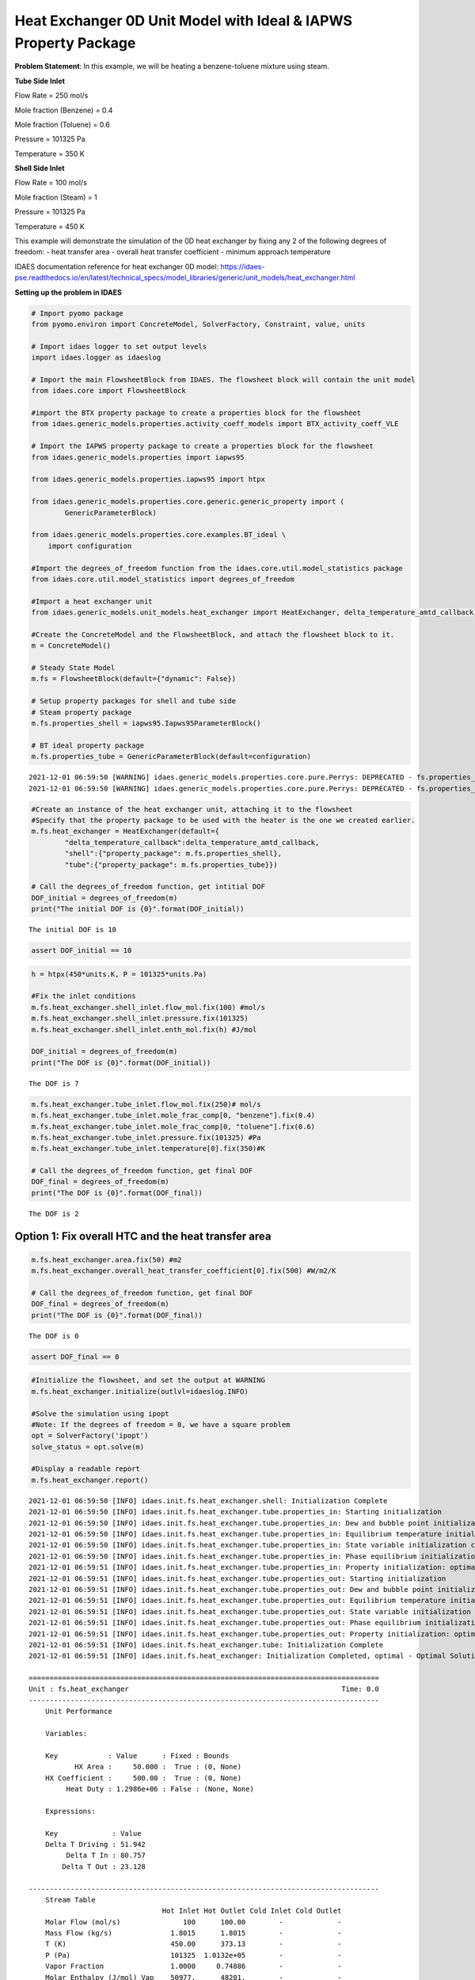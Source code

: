 Heat Exchanger 0D Unit Model with Ideal & IAPWS Property Package
================================================================

.. image:: heat_exchanger_4.svg

**Problem Statement**: In this example, we will be heating a
benzene-toluene mixture using steam.

**Tube Side Inlet**

Flow Rate = 250 mol/s

Mole fraction (Benzene) = 0.4

Mole fraction (Toluene) = 0.6

Pressure = 101325 Pa

Temperature = 350 K

**Shell Side Inlet**

Flow Rate = 100 mol/s

Mole fraction (Steam) = 1

Pressure = 101325 Pa

Temperature = 450 K

This example will demonstrate the simulation of the 0D heat exchanger by
fixing any 2 of the following degrees of freedom: - heat transfer area -
overall heat transfer coefficient - minimum approach temperature

IDAES documentation reference for heat exchanger 0D model:
https://idaes-pse.readthedocs.io/en/latest/technical_specs/model_libraries/generic/unit_models/heat_exchanger.html

**Setting up the problem in IDAES**

.. code:: ipython3

    # Import pyomo package 
    from pyomo.environ import ConcreteModel, SolverFactory, Constraint, value, units
    
    # Import idaes logger to set output levels
    import idaes.logger as idaeslog
    
    # Import the main FlowsheetBlock from IDAES. The flowsheet block will contain the unit model
    from idaes.core import FlowsheetBlock
    
    #import the BTX property package to create a properties block for the flowsheet
    from idaes.generic_models.properties.activity_coeff_models import BTX_activity_coeff_VLE
    
    # Import the IAPWS property package to create a properties block for the flowsheet
    from idaes.generic_models.properties import iapws95
    
    from idaes.generic_models.properties.iapws95 import htpx
    
    from idaes.generic_models.properties.core.generic.generic_property import (
            GenericParameterBlock)
    
    from idaes.generic_models.properties.core.examples.BT_ideal \
        import configuration
    
    #Import the degrees_of_freedom function from the idaes.core.util.model_statistics package
    from idaes.core.util.model_statistics import degrees_of_freedom
    
    #Import a heat exchanger unit
    from idaes.generic_models.unit_models.heat_exchanger import HeatExchanger, delta_temperature_amtd_callback
    
    #Create the ConcreteModel and the FlowsheetBlock, and attach the flowsheet block to it.
    m = ConcreteModel()
    
    # Steady State Model
    m.fs = FlowsheetBlock(default={"dynamic": False})
    
    # Setup property packages for shell and tube side
    # Steam property package
    m.fs.properties_shell = iapws95.Iapws95ParameterBlock()
    
    # BT ideal property package
    m.fs.properties_tube = GenericParameterBlock(default=configuration)


.. parsed-literal::

    2021-12-01 06:59:50 [WARNING] idaes.generic_models.properties.core.pure.Perrys: DEPRECATED - fs.properties_tube.benzene dens_mol_liq_comp_coeff index 'eqn_type' should be specified, defaulting to equation form 1.
    2021-12-01 06:59:50 [WARNING] idaes.generic_models.properties.core.pure.Perrys: DEPRECATED - fs.properties_tube.toluene dens_mol_liq_comp_coeff index 'eqn_type' should be specified, defaulting to equation form 1.
    

.. code:: ipython3

    #Create an instance of the heat exchanger unit, attaching it to the flowsheet
    #Specify that the property package to be used with the heater is the one we created earlier.
    m.fs.heat_exchanger = HeatExchanger(default={
            "delta_temperature_callback":delta_temperature_amtd_callback,
            "shell":{"property_package": m.fs.properties_shell},
            "tube":{"property_package": m.fs.properties_tube}})
    
    # Call the degrees_of_freedom function, get intitial DOF
    DOF_initial = degrees_of_freedom(m)
    print("The initial DOF is {0}".format(DOF_initial))
    
    


.. parsed-literal::

    The initial DOF is 10
    

.. code:: ipython3

    assert DOF_initial == 10

.. code:: ipython3

    h = htpx(450*units.K, P = 101325*units.Pa)
    
    #Fix the inlet conditions
    m.fs.heat_exchanger.shell_inlet.flow_mol.fix(100) #mol/s
    m.fs.heat_exchanger.shell_inlet.pressure.fix(101325)
    m.fs.heat_exchanger.shell_inlet.enth_mol.fix(h) #J/mol
    
    DOF_initial = degrees_of_freedom(m)
    print("The DOF is {0}".format(DOF_initial))
    


.. parsed-literal::

    The DOF is 7
    

.. code:: ipython3

    m.fs.heat_exchanger.tube_inlet.flow_mol.fix(250)# mol/s
    m.fs.heat_exchanger.tube_inlet.mole_frac_comp[0, "benzene"].fix(0.4)
    m.fs.heat_exchanger.tube_inlet.mole_frac_comp[0, "toluene"].fix(0.6)
    m.fs.heat_exchanger.tube_inlet.pressure.fix(101325) #Pa
    m.fs.heat_exchanger.tube_inlet.temperature[0].fix(350)#K
    
    # Call the degrees_of_freedom function, get final DOF
    DOF_final = degrees_of_freedom(m)
    print("The DOF is {0}".format(DOF_final))


.. parsed-literal::

    The DOF is 2
    

Option 1: Fix overall HTC and the heat transfer area
~~~~~~~~~~~~~~~~~~~~~~~~~~~~~~~~~~~~~~~~~~~~~~~~~~~~

.. code:: ipython3

    m.fs.heat_exchanger.area.fix(50) #m2
    m.fs.heat_exchanger.overall_heat_transfer_coefficient[0].fix(500) #W/m2/K
    
    # Call the degrees_of_freedom function, get final DOF
    DOF_final = degrees_of_freedom(m)
    print("The DOF is {0}".format(DOF_final))


.. parsed-literal::

    The DOF is 0
    

.. code:: ipython3

    assert DOF_final == 0

.. code:: ipython3

    #Initialize the flowsheet, and set the output at WARNING
    m.fs.heat_exchanger.initialize(outlvl=idaeslog.INFO)
    
    #Solve the simulation using ipopt
    #Note: If the degrees of freedom = 0, we have a square problem
    opt = SolverFactory('ipopt')
    solve_status = opt.solve(m)
    
    #Display a readable report
    m.fs.heat_exchanger.report()


.. parsed-literal::

    2021-12-01 06:59:50 [INFO] idaes.init.fs.heat_exchanger.shell: Initialization Complete
    2021-12-01 06:59:50 [INFO] idaes.init.fs.heat_exchanger.tube.properties_in: Starting initialization
    2021-12-01 06:59:50 [INFO] idaes.init.fs.heat_exchanger.tube.properties_in: Dew and bubble point initialization: optimal - Optimal Solution Found.
    2021-12-01 06:59:50 [INFO] idaes.init.fs.heat_exchanger.tube.properties_in: Equilibrium temperature initialization completed.
    2021-12-01 06:59:50 [INFO] idaes.init.fs.heat_exchanger.tube.properties_in: State variable initialization completed.
    2021-12-01 06:59:50 [INFO] idaes.init.fs.heat_exchanger.tube.properties_in: Phase equilibrium initialization: optimal - Optimal Solution Found.
    2021-12-01 06:59:51 [INFO] idaes.init.fs.heat_exchanger.tube.properties_in: Property initialization: optimal - Optimal Solution Found.
    2021-12-01 06:59:51 [INFO] idaes.init.fs.heat_exchanger.tube.properties_out: Starting initialization
    2021-12-01 06:59:51 [INFO] idaes.init.fs.heat_exchanger.tube.properties_out: Dew and bubble point initialization: optimal - Optimal Solution Found.
    2021-12-01 06:59:51 [INFO] idaes.init.fs.heat_exchanger.tube.properties_out: Equilibrium temperature initialization completed.
    2021-12-01 06:59:51 [INFO] idaes.init.fs.heat_exchanger.tube.properties_out: State variable initialization completed.
    2021-12-01 06:59:51 [INFO] idaes.init.fs.heat_exchanger.tube.properties_out: Phase equilibrium initialization: optimal - Optimal Solution Found.
    2021-12-01 06:59:51 [INFO] idaes.init.fs.heat_exchanger.tube.properties_out: Property initialization: optimal - Optimal Solution Found.
    2021-12-01 06:59:51 [INFO] idaes.init.fs.heat_exchanger.tube: Initialization Complete
    2021-12-01 06:59:51 [INFO] idaes.init.fs.heat_exchanger: Initialization Completed, optimal - Optimal Solution Found
    
    ====================================================================================
    Unit : fs.heat_exchanger                                                   Time: 0.0
    ------------------------------------------------------------------------------------
        Unit Performance
    
        Variables: 
    
        Key            : Value      : Fixed : Bounds
               HX Area :     50.000 :  True : (0, None)
        HX Coefficient :     500.00 :  True : (0, None)
             Heat Duty : 1.2986e+06 : False : (None, None)
    
        Expressions: 
    
        Key             : Value
        Delta T Driving : 51.942
             Delta T In : 80.757
            Delta T Out : 23.128
    
    ------------------------------------------------------------------------------------
        Stream Table
                                    Hot Inlet Hot Outlet Cold Inlet Cold Outlet
        Molar Flow (mol/s)               100      100.00        -             -
        Mass Flow (kg/s)              1.8015      1.8015        -             -
        T (K)                         450.00      373.13        -             -
        P (Pa)                        101325  1.0132e+05        -             -
        Vapor Fraction                1.0000     0.74886        -             -
        Molar Enthalpy (J/mol) Vap    50977.      48201.        -             -
        Molar Enthalpy (J/mol) Liq    13489.      7549.7        -             -
        Total Molar Flowrate               -           -      250        250.00
        Total Mole Fraction benzene        -           -  0.40000       0.40000
        Total Mole Fraction toluene        -           -  0.60000       0.60000
        Temperature                        -           -      350        369.24
        Pressure                           -           -   101325    1.0132e+05
    ====================================================================================
    

.. code:: ipython3

    from pyomo.opt import TerminationCondition, SolverStatus
    import pytest
    
    # Check if termination condition is optimal
    assert solve_status.solver.termination_condition == TerminationCondition.optimal
    assert solve_status.solver.status == SolverStatus.ok
    
    assert value(m.fs.heat_exchanger.shell.properties_out[0].temperature) == pytest.approx(373.13, abs=1e-2)
    assert value(m.fs.heat_exchanger.tube.properties_out[0].temperature) == pytest.approx(369.24, abs=1e-2)
    

Option 2: Unfix area and fix shell side outlet temperature
~~~~~~~~~~~~~~~~~~~~~~~~~~~~~~~~~~~~~~~~~~~~~~~~~~~~~~~~~~

In the previous example, we fixed the heat exchanger area and overall
heat transfer coefficient. However, given that the models in IDAES are
equation oriented, we can fix the outlet variables. For example, we can
fix the outlet temperature for the shell side and solve for the heat
exchanger area that will satisfy that condition.

.. code:: ipython3

    m.fs.heat_exchanger.area.unfix()
    m.fs.heat_exchanger.shell_outlet.enth_mol.fix(htpx(360*units.K, P = 101325*units.Pa))
    print(degrees_of_freedom(m))


.. parsed-literal::

    0
    

.. code:: ipython3

    result = opt.solve(m)
    
    print(result)
    
    #Display a readable report
    m.fs.heat_exchanger.report()


.. parsed-literal::

    
    Problem: 
    - Lower bound: -inf
      Upper bound: inf
      Number of objectives: 1
      Number of constraints: 44
      Number of variables: 44
      Sense: unknown
    Solver: 
    - Status: ok
      Message: Ipopt 3.13.2\x3a Optimal Solution Found
      Termination condition: optimal
      Id: 0
      Error rc: 0
      Time: 0.10313701629638672
    Solution: 
    - number of solutions: 0
      number of solutions displayed: 0
    
    
    ====================================================================================
    Unit : fs.heat_exchanger                                                   Time: 0.0
    ------------------------------------------------------------------------------------
        Unit Performance
    
        Variables: 
    
        Key            : Value      : Fixed : Bounds
               HX Area :     200.26 : False : (0, None)
        HX Coefficient :     500.00 :  True : (0, None)
             Heat Duty : 4.4423e+06 : False : (None, None)
    
        Expressions: 
    
        Key             : Value
        Delta T Driving : 44.365
             Delta T In : 78.730
            Delta T Out : 10.000
    
    ------------------------------------------------------------------------------------
        Stream Table
                                    Hot Inlet Hot Outlet Cold Inlet Cold Outlet
        Molar Flow (mol/s)               100      100.00        -             -
        Mass Flow (kg/s)              1.8015      1.8015        -             -
        T (K)                         450.00      360.00        -             -
        P (Pa)                        101325  1.0132e+05        -             -
        Vapor Fraction                1.0000      0.0000        -             -
        Molar Enthalpy (J/mol) Vap    50977.      47698.        -             -
        Molar Enthalpy (J/mol) Liq    13489.      6554.3        -             -
        Total Molar Flowrate               -           -      250        250.00
        Total Mole Fraction benzene        -           -  0.40000       0.40000
        Total Mole Fraction toluene        -           -  0.60000       0.60000
        Temperature                        -           -      350        371.27
        Pressure                           -           -   101325    1.0132e+05
    ====================================================================================
    

.. code:: ipython3

    # Check if termination condition is optimal
    assert solve_status.solver.termination_condition == TerminationCondition.optimal
    assert solve_status.solver.status == SolverStatus.ok
    
    assert value(m.fs.heat_exchanger.area) == pytest.approx(200.26, abs=1e-2)
    assert value(m.fs.heat_exchanger.tube.properties_out[0].temperature) == pytest.approx(371.27, abs=1e-2)
    

